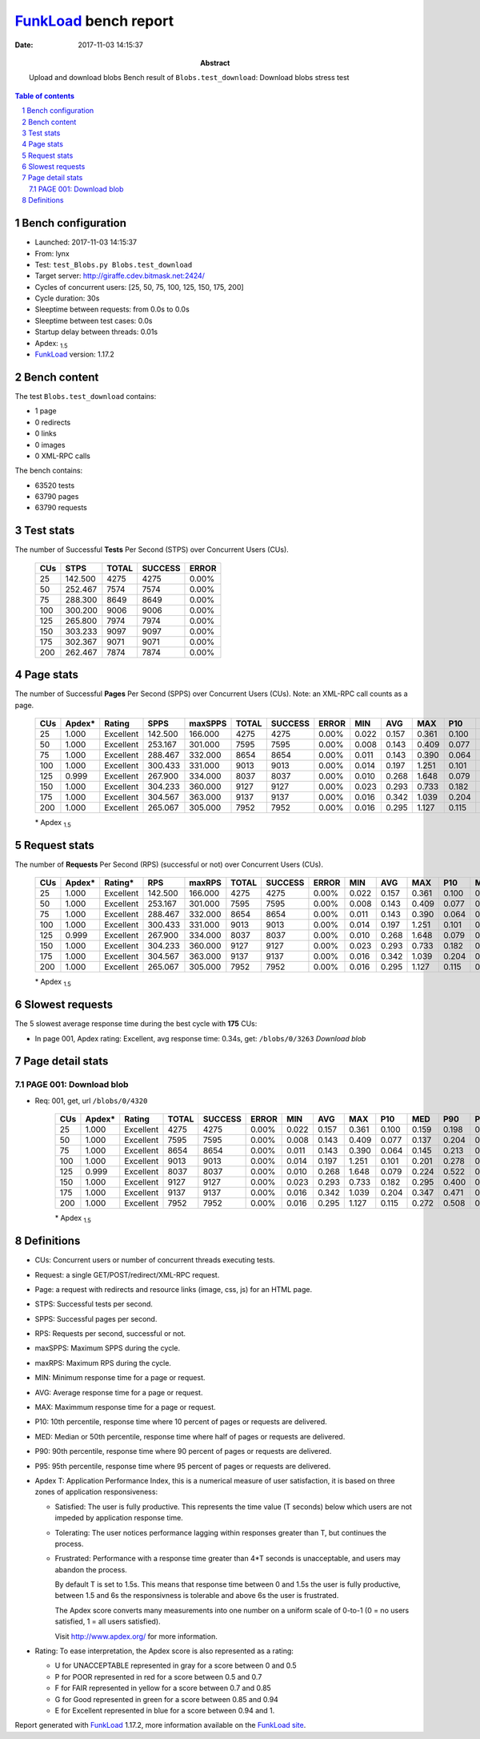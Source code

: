 ======================
FunkLoad_ bench report
======================


:date: 2017-11-03 14:15:37
:abstract: Upload and download blobs
           Bench result of ``Blobs.test_download``: 
           Download blobs stress test

.. _FunkLoad: http://funkload.nuxeo.org/
.. sectnum::    :depth: 2
.. contents:: Table of contents
.. |APDEXT| replace:: \ :sub:`1.5`

Bench configuration
-------------------

* Launched: 2017-11-03 14:15:37
* From: lynx
* Test: ``test_Blobs.py Blobs.test_download``
* Target server: http://giraffe.cdev.bitmask.net:2424/
* Cycles of concurrent users: [25, 50, 75, 100, 125, 150, 175, 200]
* Cycle duration: 30s
* Sleeptime between requests: from 0.0s to 0.0s
* Sleeptime between test cases: 0.0s
* Startup delay between threads: 0.01s
* Apdex: |APDEXT|
* FunkLoad_ version: 1.17.2


Bench content
-------------

The test ``Blobs.test_download`` contains: 

* 1 page
* 0 redirects
* 0 links
* 0 images
* 0 XML-RPC calls

The bench contains:

* 63520 tests
* 63790 pages
* 63790 requests


Test stats
----------

The number of Successful **Tests** Per Second (STPS) over Concurrent Users (CUs).

 .. image:: tests.png

 ================== ================== ================== ================== ==================
                CUs               STPS              TOTAL            SUCCESS              ERROR
 ================== ================== ================== ================== ==================
                 25            142.500               4275               4275             0.00%
                 50            252.467               7574               7574             0.00%
                 75            288.300               8649               8649             0.00%
                100            300.200               9006               9006             0.00%
                125            265.800               7974               7974             0.00%
                150            303.233               9097               9097             0.00%
                175            302.367               9071               9071             0.00%
                200            262.467               7874               7874             0.00%
 ================== ================== ================== ================== ==================



Page stats
----------

The number of Successful **Pages** Per Second (SPPS) over Concurrent Users (CUs).
Note: an XML-RPC call counts as a page.

 .. image:: pages_spps.png
 .. image:: pages.png

 ================== ================== ================== ================== ================== ================== ================== ================== ================== ================== ================== ================== ================== ================== ==================
                CUs             Apdex*             Rating               SPPS            maxSPPS              TOTAL            SUCCESS              ERROR                MIN                AVG                MAX                P10                MED                P90                P95
 ================== ================== ================== ================== ================== ================== ================== ================== ================== ================== ================== ================== ================== ================== ==================
                 25              1.000          Excellent            142.500            166.000               4275               4275             0.00%              0.022              0.157              0.361              0.100              0.159              0.198              0.218
                 50              1.000          Excellent            253.167            301.000               7595               7595             0.00%              0.008              0.143              0.409              0.077              0.137              0.204              0.274
                 75              1.000          Excellent            288.467            332.000               8654               8654             0.00%              0.011              0.143              0.390              0.064              0.145              0.213              0.230
                100              1.000          Excellent            300.433            331.000               9013               9013             0.00%              0.014              0.197              1.251              0.101              0.201              0.278              0.300
                125              0.999          Excellent            267.900            334.000               8037               8037             0.00%              0.010              0.268              1.648              0.079              0.224              0.522              0.585
                150              1.000          Excellent            304.233            360.000               9127               9127             0.00%              0.023              0.293              0.733              0.182              0.295              0.400              0.430
                175              1.000          Excellent            304.567            363.000               9137               9137             0.00%              0.016              0.342              1.039              0.204              0.347              0.471              0.506
                200              1.000          Excellent            265.067            305.000               7952               7952             0.00%              0.016              0.295              1.127              0.115              0.272              0.508              0.580
 ================== ================== ================== ================== ================== ================== ================== ================== ================== ================== ================== ================== ================== ================== ==================

 \* Apdex |APDEXT|

Request stats
-------------

The number of **Requests** Per Second (RPS) (successful or not) over Concurrent Users (CUs).

 .. image:: requests_rps.png
 .. image:: requests.png
 .. image:: time_rps.png

 ================== ================== ================== ================== ================== ================== ================== ================== ================== ================== ================== ================== ================== ================== ==================
                CUs             Apdex*            Rating*                RPS             maxRPS              TOTAL            SUCCESS              ERROR                MIN                AVG                MAX                P10                MED                P90                P95
 ================== ================== ================== ================== ================== ================== ================== ================== ================== ================== ================== ================== ================== ================== ==================
                 25              1.000          Excellent            142.500            166.000               4275               4275             0.00%              0.022              0.157              0.361              0.100              0.159              0.198              0.218
                 50              1.000          Excellent            253.167            301.000               7595               7595             0.00%              0.008              0.143              0.409              0.077              0.137              0.204              0.274
                 75              1.000          Excellent            288.467            332.000               8654               8654             0.00%              0.011              0.143              0.390              0.064              0.145              0.213              0.230
                100              1.000          Excellent            300.433            331.000               9013               9013             0.00%              0.014              0.197              1.251              0.101              0.201              0.278              0.300
                125              0.999          Excellent            267.900            334.000               8037               8037             0.00%              0.010              0.268              1.648              0.079              0.224              0.522              0.585
                150              1.000          Excellent            304.233            360.000               9127               9127             0.00%              0.023              0.293              0.733              0.182              0.295              0.400              0.430
                175              1.000          Excellent            304.567            363.000               9137               9137             0.00%              0.016              0.342              1.039              0.204              0.347              0.471              0.506
                200              1.000          Excellent            265.067            305.000               7952               7952             0.00%              0.016              0.295              1.127              0.115              0.272              0.508              0.580
 ================== ================== ================== ================== ================== ================== ================== ================== ================== ================== ================== ================== ================== ================== ==================

 \* Apdex |APDEXT|

Slowest requests
----------------

The 5 slowest average response time during the best cycle with **175** CUs:

* In page 001, Apdex rating: Excellent, avg response time: 0.34s, get: ``/blobs/0/3263``
  `Download blob`

Page detail stats
-----------------


PAGE 001: Download blob
~~~~~~~~~~~~~~~~~~~~~~~

* Req: 001, get, url ``/blobs/0/4320``

     .. image:: request_001.001.png

     ================== ================== ================== ================== ================== ================== ================== ================== ================== ================== ================== ================== ==================
                    CUs             Apdex*             Rating              TOTAL            SUCCESS              ERROR                MIN                AVG                MAX                P10                MED                P90                P95
     ================== ================== ================== ================== ================== ================== ================== ================== ================== ================== ================== ================== ==================
                     25              1.000          Excellent               4275               4275             0.00%              0.022              0.157              0.361              0.100              0.159              0.198              0.218
                     50              1.000          Excellent               7595               7595             0.00%              0.008              0.143              0.409              0.077              0.137              0.204              0.274
                     75              1.000          Excellent               8654               8654             0.00%              0.011              0.143              0.390              0.064              0.145              0.213              0.230
                    100              1.000          Excellent               9013               9013             0.00%              0.014              0.197              1.251              0.101              0.201              0.278              0.300
                    125              0.999          Excellent               8037               8037             0.00%              0.010              0.268              1.648              0.079              0.224              0.522              0.585
                    150              1.000          Excellent               9127               9127             0.00%              0.023              0.293              0.733              0.182              0.295              0.400              0.430
                    175              1.000          Excellent               9137               9137             0.00%              0.016              0.342              1.039              0.204              0.347              0.471              0.506
                    200              1.000          Excellent               7952               7952             0.00%              0.016              0.295              1.127              0.115              0.272              0.508              0.580
     ================== ================== ================== ================== ================== ================== ================== ================== ================== ================== ================== ================== ==================

     \* Apdex |APDEXT|

Definitions
-----------

* CUs: Concurrent users or number of concurrent threads executing tests.
* Request: a single GET/POST/redirect/XML-RPC request.
* Page: a request with redirects and resource links (image, css, js) for an HTML page.
* STPS: Successful tests per second.
* SPPS: Successful pages per second.
* RPS: Requests per second, successful or not.
* maxSPPS: Maximum SPPS during the cycle.
* maxRPS: Maximum RPS during the cycle.
* MIN: Minimum response time for a page or request.
* AVG: Average response time for a page or request.
* MAX: Maximmum response time for a page or request.
* P10: 10th percentile, response time where 10 percent of pages or requests are delivered.
* MED: Median or 50th percentile, response time where half of pages or requests are delivered.
* P90: 90th percentile, response time where 90 percent of pages or requests are delivered.
* P95: 95th percentile, response time where 95 percent of pages or requests are delivered.
* Apdex T: Application Performance Index,
  this is a numerical measure of user satisfaction, it is based
  on three zones of application responsiveness:

  - Satisfied: The user is fully productive. This represents the
    time value (T seconds) below which users are not impeded by
    application response time.

  - Tolerating: The user notices performance lagging within
    responses greater than T, but continues the process.

  - Frustrated: Performance with a response time greater than 4*T
    seconds is unacceptable, and users may abandon the process.

    By default T is set to 1.5s. This means that response time between 0
    and 1.5s the user is fully productive, between 1.5 and 6s the
    responsivness is tolerable and above 6s the user is frustrated.

    The Apdex score converts many measurements into one number on a
    uniform scale of 0-to-1 (0 = no users satisfied, 1 = all users
    satisfied).

    Visit http://www.apdex.org/ for more information.
* Rating: To ease interpretation, the Apdex score is also represented
  as a rating:

  - U for UNACCEPTABLE represented in gray for a score between 0 and 0.5

  - P for POOR represented in red for a score between 0.5 and 0.7

  - F for FAIR represented in yellow for a score between 0.7 and 0.85

  - G for Good represented in green for a score between 0.85 and 0.94

  - E for Excellent represented in blue for a score between 0.94 and 1.


Report generated with FunkLoad_ 1.17.2, more information available on the `FunkLoad site <http://funkload.nuxeo.org/#benching>`_.